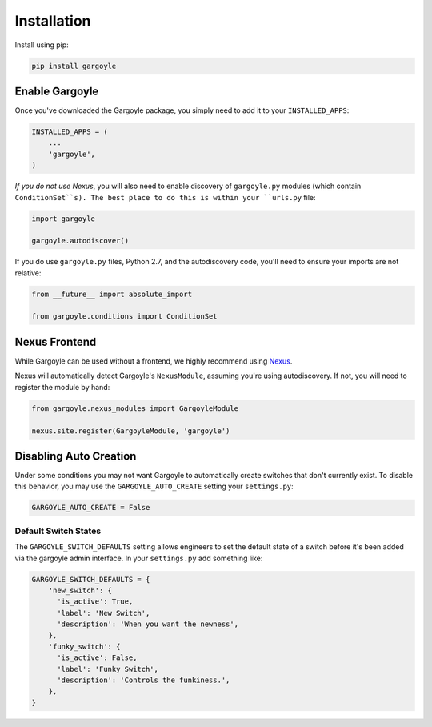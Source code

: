 Installation
============

Install using pip:

.. code-block:: sh

	pip install gargoyle

Enable Gargoyle
---------------

Once you've downloaded the Gargoyle package, you simply need to add it to your ``INSTALLED_APPS``:

.. code-block:: python

	INSTALLED_APPS = (
	    ...
	    'gargoyle',
	)

*If you do not use Nexus*, you will also need to enable discovery of ``gargoyle.py`` modules (which contain
``ConditionSet``s). The best place to do this is within your ``urls.py`` file:

.. code-block:: python

	import gargoyle

	gargoyle.autodiscover()

If you do use ``gargoyle.py`` files, Python 2.7, and the autodiscovery code, you'll need to ensure your imports are not
relative:

.. code-block:: python

  from __future__ import absolute_import

  from gargoyle.conditions import ConditionSet

Nexus Frontend
--------------

While Gargoyle can be used without a frontend, we highly recommend using `Nexus
<https://github.com/YPlan/nexus-yplan>`_.

Nexus will automatically detect Gargoyle's ``NexusModule``, assuming you're using autodiscovery. If not, you will need
to register the module by hand:

.. code-block:: python

	from gargoyle.nexus_modules import GargoyleModule

	nexus.site.register(GargoyleModule, 'gargoyle')

Disabling Auto Creation
-----------------------

Under some conditions you may not want Gargoyle to automatically create switches that don't currently exist. To disable
this behavior, you may use the ``GARGOYLE_AUTO_CREATE`` setting your ``settings.py``:

.. code-block:: python

    GARGOYLE_AUTO_CREATE = False

Default Switch States
~~~~~~~~~~~~~~~~~~~~~

The ``GARGOYLE_SWITCH_DEFAULTS`` setting allows engineers to set the default state of a switch before it's been added
via the gargoyle admin interface. In your ``settings.py`` add something like:

.. code-block:: python

    GARGOYLE_SWITCH_DEFAULTS = {
        'new_switch': {
          'is_active': True,
          'label': 'New Switch',
          'description': 'When you want the newness',
        },
        'funky_switch': {
          'is_active': False,
          'label': 'Funky Switch',
          'description': 'Controls the funkiness.',
        },
    }

